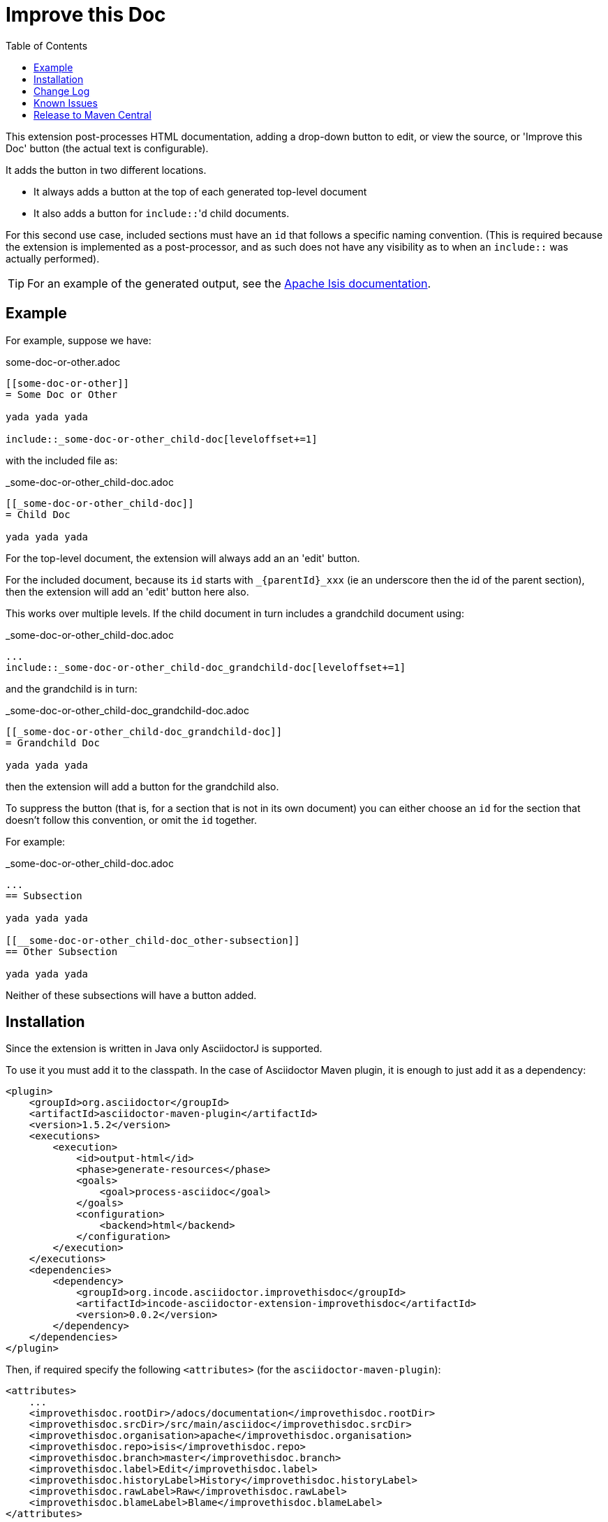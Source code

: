 = Improve this Doc
:toc:

This extension post-processes HTML documentation, adding a drop-down button to edit, or view the source, or  'Improve this Doc' button (the actual text is configurable).

It adds the button in two different locations.

* It always adds a button at the top of each generated top-level document

* It also adds a button for ``include::``'d child documents.

For this second use case, included sections must have an `id` that follows a specific naming convention.
(This is required because the extension is implemented as a post-processor, and as such does not have any visibility as to when an ``include::`` was actually performed).


[TIP]
====
For an example of the generated output, see the link:http://isis.apache.org/guides/ugfun.html[Apache Isis documentation].
====



== Example

For example, suppose we have:

.some-doc-or-other.adoc
[source,adoc]
----
[[some-doc-or-other]]
= Some Doc or Other

yada yada yada

\include::_some-doc-or-other_child-doc[leveloffset+=1]
----

with the included file as:

._some-doc-or-other_child-doc.adoc
[source,adoc]
----
[[_some-doc-or-other_child-doc]]
= Child Doc

yada yada yada
----


For the top-level document, the extension will always add an an 'edit' button.

For the included document, because its `id` starts with `_{parentId}_xxx` (ie an underscore then the id of the parent section), then the extension will add an 'edit' button here also.

This works over multiple levels.
If the child document in turn includes a grandchild document using:

._some-doc-or-other_child-doc.adoc
[source,adoc]
----
...
\include::_some-doc-or-other_child-doc_grandchild-doc[leveloffset+=1]
----

and the grandchild is in turn:

._some-doc-or-other_child-doc_grandchild-doc.adoc
[source,adoc]
----
[[_some-doc-or-other_child-doc_grandchild-doc]]
= Grandchild Doc

yada yada yada
----

then the extension will add a button for the grandchild also.

To suppress the button (that is, for a section that is not in its own document) you can either choose an `id` for the section that doesn't follow this convention, or omit the `id` together.

For example:

._some-doc-or-other_child-doc.adoc
[source,adoc]
----
...
== Subsection

yada yada yada

[[__some-doc-or-other_child-doc_other-subsection]]
== Other Subsection

yada yada yada
----

Neither of these subsections will have a button added.


== Installation

Since the extension is written in Java only AsciidoctorJ is supported.

To use it you must add it to the classpath.
In the case of Asciidoctor Maven plugin, it is enough to just add it as a dependency:

[source, xml]
----
<plugin>
    <groupId>org.asciidoctor</groupId>
    <artifactId>asciidoctor-maven-plugin</artifactId>
    <version>1.5.2</version>
    <executions>
        <execution>
            <id>output-html</id>
            <phase>generate-resources</phase>
            <goals>
                <goal>process-asciidoc</goal>
            </goals>
            <configuration>
                <backend>html</backend>
            </configuration>
        </execution>
    </executions>
    <dependencies>
        <dependency>
            <groupId>org.incode.asciidoctor.improvethisdoc</groupId>
            <artifactId>incode-asciidoctor-extension-improvethisdoc</artifactId>
            <version>0.0.2</version>
        </dependency>
    </dependencies>
</plugin>
----

Then, if required specify the following `<attributes>` (for the `asciidoctor-maven-plugin`):

[source,xml]
----
<attributes>
    ...
    <improvethisdoc.rootDir>/adocs/documentation</improvethisdoc.rootDir>
    <improvethisdoc.srcDir>/src/main/asciidoc</improvethisdoc.srcDir>
    <improvethisdoc.organisation>apache</improvethisdoc.organisation>
    <improvethisdoc.repo>isis</improvethisdoc.repo>
    <improvethisdoc.branch>master</improvethisdoc.branch>
    <improvethisdoc.label>Edit</improvethisdoc.label>
    <improvethisdoc.historyLabel>History</improvethisdoc.historyLabel>
    <improvethisdoc.rawLabel>Raw</improvethisdoc.rawLabel>
    <improvethisdoc.blameLabel>Blame</improvethisdoc.blameLabel>
</attributes>
----

The `rootDir` and `srcDir` are used to parse the standard Asciidoc "docfile" attribute which tells the extension which file is being processed.
For example:

    C:/APACHE/isis/adocs/documentation/src/main/asciidoc/migration-notes.adoc

where:

* the value of "srcDir" is used to split between the repo name and parent directories, vs the actual `.adoc` file being processed
* the "rootDir" (which can be optionally be blank) specifies any parent directories of the maven module containing the docs being processed
* the "organisation" and "repo" are guessed from the docfile path, but can be overridden if the repo has been cloned to some other directory structure
* the "branch" specifies which branch should be edited in github
* the "label" specifies the text to appear on the button


== Change Log

* `0.0.4` - minor change in the button html to allow edit directly as well as by invoking the dropdown.

* `0.0.3` - button now shows not only edit but also history, raw and blame.

* `0.0.2` - support for multiple heading levels, and fixed up handling of inline headings not in their own section (by way of naming convention for ``id``s)

* `0.0.1` - first version, basic support for h2 headings


== Known Issues

I suspect a possible character encoding issue in some situations... maybe that the JRuby stuff is treating content as iso-8859-1 whereas it is actually in UTF-8.
Still to be tracked down.


== Release to Maven Central

The `release.sh` script automates the release process. It performs the following:

* performs a sanity check (`mvn clean install -o`) that everything builds ok
* bumps the `pom.xml` to a specified release version, and tag
* performs a double check (`mvn clean install -o`) that everything still builds ok
* releases the code using `mvn clean deploy`
* bumps the `pom.xml` to a specified release version

For example:

[source]
----
sh release.sh 0.0.4 \
              0.0.5-SNAPSHOT \
              dan@haywood-associates.co.uk \
              "this is not really my passphrase"
----

where
* `$1` is the release version
* `$2` is the snapshot version
* `$3` is the email of the secret key (`~/.gnupg/secring.gpg`) to use for signing
* `$4` is the corresponding passphrase for that secret key.

Other ways of specifying the key and passphrase are available, see the `pgp-maven-plugin`'s
http://kohsuke.org/pgp-maven-plugin/secretkey.html[documentation]).

If the script completes successfully, then push changes:

[source]
----
git push origin master && git push origin 0.0.4
----

If the script fails to complete, then identify the cause, perform a `git reset --hard` to start over and fix the issue
before trying again.  Note that in the `dom`'s `pom.xml` the `nexus-staging-maven-plugin` has the 
`autoReleaseAfterClose` setting set to `true` (to automatically stage, close and the release the repo).  You may want
to set this to `false` if debugging an issue.

According to Sonatype's guide, it takes about 10 minutes to sync, but up to 2 hours to update http://search.maven.org[search].
